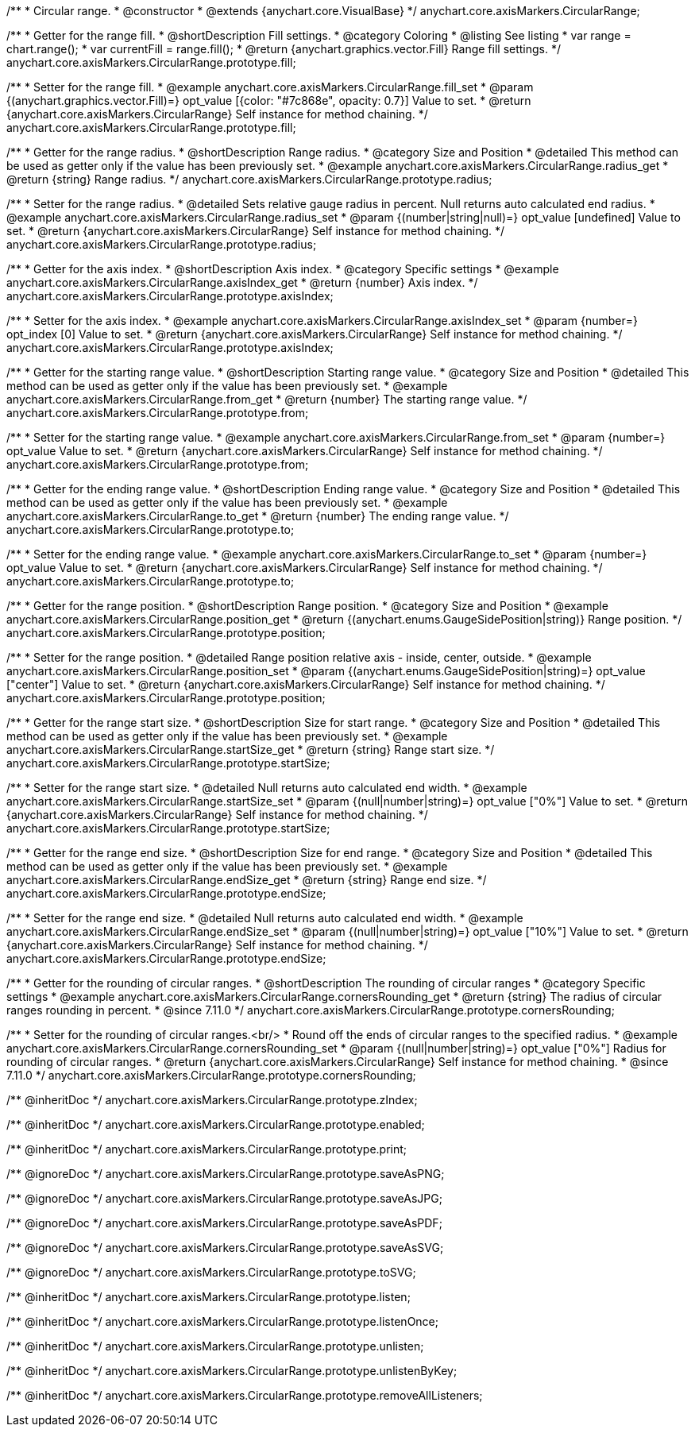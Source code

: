 /**
 * Circular range.
 * @constructor
 * @extends {anychart.core.VisualBase}
 */
anychart.core.axisMarkers.CircularRange;


//----------------------------------------------------------------------------------------------------------------------
//
//  anychart.core.axisMarkers.CircularRange.prototype.fill;
//
//----------------------------------------------------------------------------------------------------------------------

/**
 * Getter for the range fill.
 * @shortDescription Fill settings.
 * @category Coloring
 * @listing See listing
 * var range = chart.range();
 * var currentFill = range.fill();
 * @return {anychart.graphics.vector.Fill} Range fill settings.
 */
anychart.core.axisMarkers.CircularRange.prototype.fill;

/**
 * Setter for the range fill.
 * @example anychart.core.axisMarkers.CircularRange.fill_set
 * @param {(anychart.graphics.vector.Fill)=} opt_value [{color: "#7c868e", opacity: 0.7}] Value to set.
 * @return {anychart.core.axisMarkers.CircularRange} Self instance for method chaining.
 */
anychart.core.axisMarkers.CircularRange.prototype.fill;


//----------------------------------------------------------------------------------------------------------------------
//
//  anychart.core.axisMarkers.CircularRange.prototype.radius;
//
//----------------------------------------------------------------------------------------------------------------------

/**
 * Getter for the range radius.
 * @shortDescription Range radius.
 * @category Size and Position
 * @detailed This method can be used as getter only if the value has been previously set.
 * @example anychart.core.axisMarkers.CircularRange.radius_get
 * @return {string} Range radius.
 */
anychart.core.axisMarkers.CircularRange.prototype.radius;

/**
 * Setter for the range radius.
 * @detailed Sets relative gauge radius in percent. Null returns auto calculated end radius.
 * @example anychart.core.axisMarkers.CircularRange.radius_set
 * @param {(number|string|null)=} opt_value [undefined] Value to set.
 * @return {anychart.core.axisMarkers.CircularRange} Self instance for method chaining.
 */
anychart.core.axisMarkers.CircularRange.prototype.radius;


//----------------------------------------------------------------------------------------------------------------------
//
//  anychart.core.axisMarkers.CircularRange.prototype.axisIndex;
//
//----------------------------------------------------------------------------------------------------------------------

/**
 * Getter for the axis index.
 * @shortDescription Axis index.
 * @category Specific settings
 * @example anychart.core.axisMarkers.CircularRange.axisIndex_get
 * @return {number} Axis index.
 */
anychart.core.axisMarkers.CircularRange.prototype.axisIndex;

/**
 * Setter for the axis index.
 * @example anychart.core.axisMarkers.CircularRange.axisIndex_set
 * @param {number=} opt_index [0] Value to set.
 * @return {anychart.core.axisMarkers.CircularRange} Self instance for method chaining.
 */
anychart.core.axisMarkers.CircularRange.prototype.axisIndex;


//----------------------------------------------------------------------------------------------------------------------
//
//  anychart.core.axisMarkers.CircularRange.prototype.from;
//
//----------------------------------------------------------------------------------------------------------------------

/**
 * Getter for the starting range value.
 * @shortDescription Starting range value.
 * @category Size and Position
 * @detailed This method can be used as getter only if the value has been previously set.
 * @example anychart.core.axisMarkers.CircularRange.from_get
 * @return {number} The starting range value.
 */
anychart.core.axisMarkers.CircularRange.prototype.from;

/**
 * Setter for the starting range value.
 * @example anychart.core.axisMarkers.CircularRange.from_set
 * @param {number=} opt_value Value to set.
 * @return {anychart.core.axisMarkers.CircularRange} Self instance for method chaining.
 */
anychart.core.axisMarkers.CircularRange.prototype.from;


//----------------------------------------------------------------------------------------------------------------------
//
//  anychart.core.axisMarkers.CircularRange.prototype.to;
//
//----------------------------------------------------------------------------------------------------------------------

/**
 * Getter for the ending range value.
 * @shortDescription Ending range value.
 * @category Size and Position
 * @detailed This method can be used as getter only if the value has been previously set.
 * @example anychart.core.axisMarkers.CircularRange.to_get
 * @return {number} The ending range value.
 */
anychart.core.axisMarkers.CircularRange.prototype.to;

/**
 * Setter for the ending range value.
 * @example anychart.core.axisMarkers.CircularRange.to_set
 * @param {number=} opt_value Value to set.
 * @return {anychart.core.axisMarkers.CircularRange} Self instance for method chaining.
 */
anychart.core.axisMarkers.CircularRange.prototype.to;


//----------------------------------------------------------------------------------------------------------------------
//
//  anychart.core.axisMarkers.CircularRange.prototype.position;
//
//----------------------------------------------------------------------------------------------------------------------

/**
 * Getter for the range position.
 * @shortDescription Range position.
 * @category Size and Position
 * @example anychart.core.axisMarkers.CircularRange.position_get
 * @return {(anychart.enums.GaugeSidePosition|string)} Range position.
 */
anychart.core.axisMarkers.CircularRange.prototype.position;

/**
 * Setter for the range position.
 * @detailed Range position relative axis - inside, center, outside.
 * @example anychart.core.axisMarkers.CircularRange.position_set
 * @param {(anychart.enums.GaugeSidePosition|string)=} opt_value ["center"] Value to set.
 * @return {anychart.core.axisMarkers.CircularRange} Self instance for method chaining.
 */
anychart.core.axisMarkers.CircularRange.prototype.position;


//----------------------------------------------------------------------------------------------------------------------
//
//  anychart.core.axisMarkers.CircularRange.prototype.startSize;
//
//----------------------------------------------------------------------------------------------------------------------

/**
 * Getter for the range start size.
 * @shortDescription Size for start range.
 * @category Size and Position
 * @detailed This method can be used as getter only if the value has been previously set.
 * @example anychart.core.axisMarkers.CircularRange.startSize_get
 * @return {string} Range start size.
 */
anychart.core.axisMarkers.CircularRange.prototype.startSize;

/**
 * Setter for the range start size.
 * @detailed Null returns auto calculated end width.
 * @example anychart.core.axisMarkers.CircularRange.startSize_set
 * @param {(null|number|string)=} opt_value ["0%"] Value to set.
 * @return {anychart.core.axisMarkers.CircularRange} Self instance for method chaining.
 */
anychart.core.axisMarkers.CircularRange.prototype.startSize;


//----------------------------------------------------------------------------------------------------------------------
//
//  anychart.core.axisMarkers.CircularRange.prototype.endSize;
//
//----------------------------------------------------------------------------------------------------------------------

/**
 * Getter for the range end size.
 * @shortDescription Size for end range.
 * @category Size and Position
 * @detailed This method can be used as getter only if the value has been previously set.
 * @example anychart.core.axisMarkers.CircularRange.endSize_get
 * @return {string} Range end size.
 */
anychart.core.axisMarkers.CircularRange.prototype.endSize;

/**
 * Setter for the range end size.
 * @detailed Null returns auto calculated end width.
 * @example anychart.core.axisMarkers.CircularRange.endSize_set
 * @param {(null|number|string)=} opt_value ["10%"] Value to set.
 * @return {anychart.core.axisMarkers.CircularRange} Self instance for method chaining.
 */
anychart.core.axisMarkers.CircularRange.prototype.endSize;

//----------------------------------------------------------------------------------------------------------------------
//
//  anychart.core.axisMarkers.CircularRange.prototype.cornersRounding
//
//----------------------------------------------------------------------------------------------------------------------

/**
 * Getter for the rounding of circular ranges.
 * @shortDescription The rounding of circular ranges
 * @category Specific settings
 * @example anychart.core.axisMarkers.CircularRange.cornersRounding_get
 * @return {string} The radius of circular ranges rounding in percent.
 * @since 7.11.0
 */
anychart.core.axisMarkers.CircularRange.prototype.cornersRounding;

/**
 * Setter for the rounding of circular ranges.<br/>
 * Round off the ends of circular ranges to the specified radius.
 * @example anychart.core.axisMarkers.CircularRange.cornersRounding_set
 * @param {(null|number|string)=} opt_value ["0%"] Radius for rounding of circular ranges.
 * @return {anychart.core.axisMarkers.CircularRange} Self instance for method chaining.
 * @since 7.11.0
 */
anychart.core.axisMarkers.CircularRange.prototype.cornersRounding;

/** @inheritDoc */
anychart.core.axisMarkers.CircularRange.prototype.zIndex;

/** @inheritDoc */
anychart.core.axisMarkers.CircularRange.prototype.enabled;

/** @inheritDoc */
anychart.core.axisMarkers.CircularRange.prototype.print;

/** @ignoreDoc */
anychart.core.axisMarkers.CircularRange.prototype.saveAsPNG;

/** @ignoreDoc */
anychart.core.axisMarkers.CircularRange.prototype.saveAsJPG;

/** @ignoreDoc */
anychart.core.axisMarkers.CircularRange.prototype.saveAsPDF;

/** @ignoreDoc */
anychart.core.axisMarkers.CircularRange.prototype.saveAsSVG;

/** @ignoreDoc */
anychart.core.axisMarkers.CircularRange.prototype.toSVG;

/** @inheritDoc */
anychart.core.axisMarkers.CircularRange.prototype.listen;

/** @inheritDoc */
anychart.core.axisMarkers.CircularRange.prototype.listenOnce;

/** @inheritDoc */
anychart.core.axisMarkers.CircularRange.prototype.unlisten;

/** @inheritDoc */
anychart.core.axisMarkers.CircularRange.prototype.unlistenByKey;

/** @inheritDoc */
anychart.core.axisMarkers.CircularRange.prototype.removeAllListeners;

